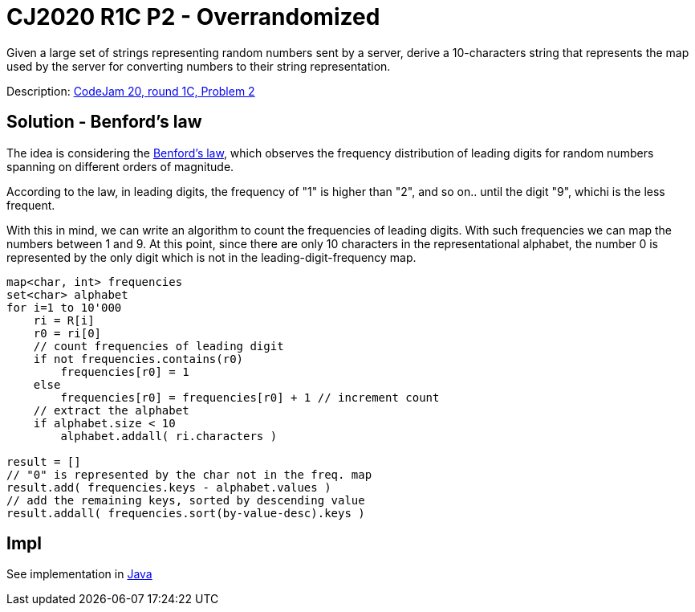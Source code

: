 = CJ2020 R1C P2 - Overrandomized

Given a large set of strings representing random numbers sent by a server, derive a 10-characters string that represents the map used by the server for converting numbers to their string representation.

Description: https://codingcompetitions.withgoogle.com/codejam/round/000000000019fef4[CodeJam 20, round 1C, Problem 2]


== Solution - Benford's law 

The idea is considering the https://en.wikipedia.org/wiki/Benford%27s_law[Benford's law], which observes the frequency distribution of leading digits for random numbers spanning on different orders of magnitude. 

According to the law, in leading digits, the frequency of "1" is higher than "2", and so on.. until the digit "9", whichi is the less frequent. 

With this in mind, we can write an algorithm to count the frequencies of leading digits. With such frequencies we can map the numbers between 1 and 9. 
At this point, since there are only 10 characters in the representational alphabet, the number 0 is represented by the only digit which is not in the leading-digit-frequency map.


----
map<char, int> frequencies
set<char> alphabet
for i=1 to 10'000
    ri = R[i]
    r0 = ri[0]
    // count frequencies of leading digit
    if not frequencies.contains(r0)
        frequencies[r0] = 1
    else
        frequencies[r0] = frequencies[r0] + 1 // increment count
    // extract the alphabet
    if alphabet.size < 10 
        alphabet.addall( ri.characters )

result = []
// "0" is represented by the char not in the freq. map
result.add( frequencies.keys - alphabet.values )
// add the remaining keys, sorted by descending value
result.addall( frequencies.sort(by-value-desc).keys )  
----

== Impl

See implementation in link:Solution.java[Java]